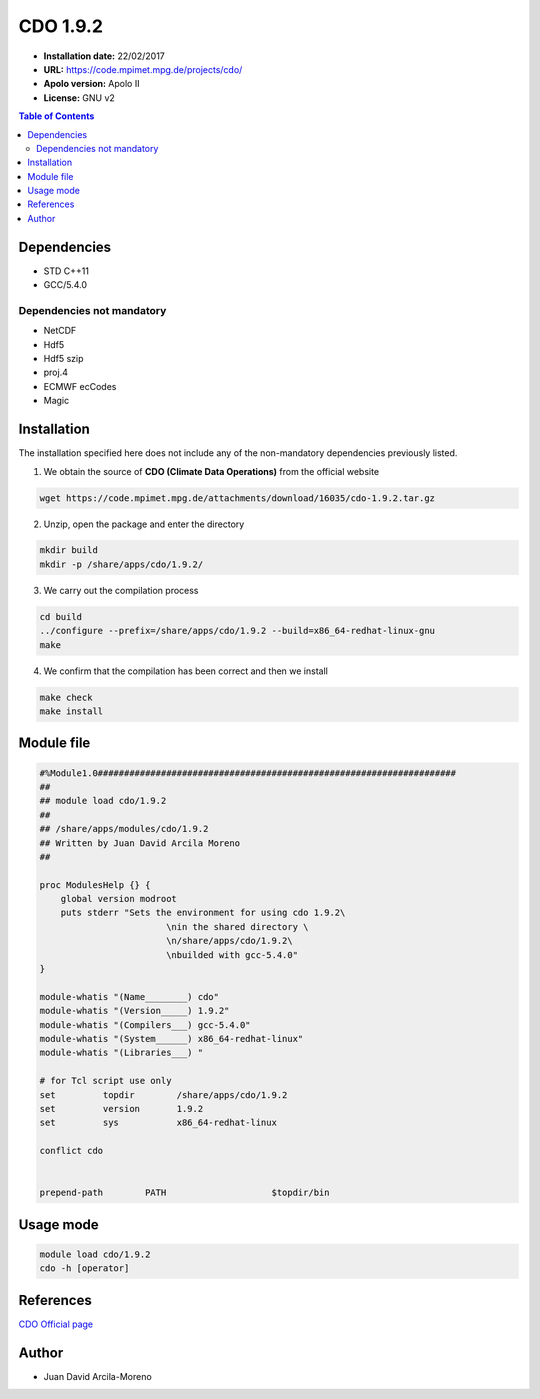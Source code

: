 .. _CDO-1.9.2:

CDO 1.9.2
===========

- **Installation date:** 22/02/2017
- **URL:** https://code.mpimet.mpg.de/projects/cdo/
- **Apolo version:** Apolo II
- **License:** GNU v2

.. contents:: Table of Contents

Dependencies
------------

- STD C++11
- GCC/5.4.0

Dependencies not mandatory
++++++++++++++++++++++++++

- NetCDF
- Hdf5
- Hdf5 szip
- proj.4
- ECMWF ecCodes
- Magic

Installation
------------

The installation specified here does not include any of the non-mandatory dependencies previously listed.

1. We obtain the source of **CDO (Climate Data Operations)** from the official website

.. code-block:: bash

    wget https://code.mpimet.mpg.de/attachments/download/16035/cdo-1.9.2.tar.gz

2. Unzip, open the package and enter the directory

.. code-block:: bash

    mkdir build
    mkdir -p /share/apps/cdo/1.9.2/

3. We carry out the compilation process

.. code-block:: bash

    cd build
    ../configure --prefix=/share/apps/cdo/1.9.2 --build=x86_64-redhat-linux-gnu
    make

4. We confirm that the compilation has been correct and then we install

.. code-block:: bash

    make check
    make install

Module file
-----------

.. code-block:: bash

    #%Module1.0####################################################################
    ##
    ## module load cdo/1.9.2
    ##
    ## /share/apps/modules/cdo/1.9.2
    ## Written by Juan David Arcila Moreno
    ##

    proc ModulesHelp {} {
        global version modroot
        puts stderr "Sets the environment for using cdo 1.9.2\
		            \nin the shared directory \
		            \n/share/apps/cdo/1.9.2\
		            \nbuilded with gcc-5.4.0"
    }

    module-whatis "(Name________) cdo"
    module-whatis "(Version_____) 1.9.2"
    module-whatis "(Compilers___) gcc-5.4.0"
    module-whatis "(System______) x86_64-redhat-linux"
    module-whatis "(Libraries___) "

    # for Tcl script use only
    set         topdir        /share/apps/cdo/1.9.2
    set         version       1.9.2
    set         sys           x86_64-redhat-linux

    conflict cdo
 

    prepend-path	PATH			$topdir/bin



Usage mode
-----------

.. code-block:: bash

    module load cdo/1.9.2
    cdo -h [operator]

References
----------

`CDO Official page <https://code.mpimet.mpg.de/projects/cdo/>`_

Author
------

- Juan David Arcila-Moreno